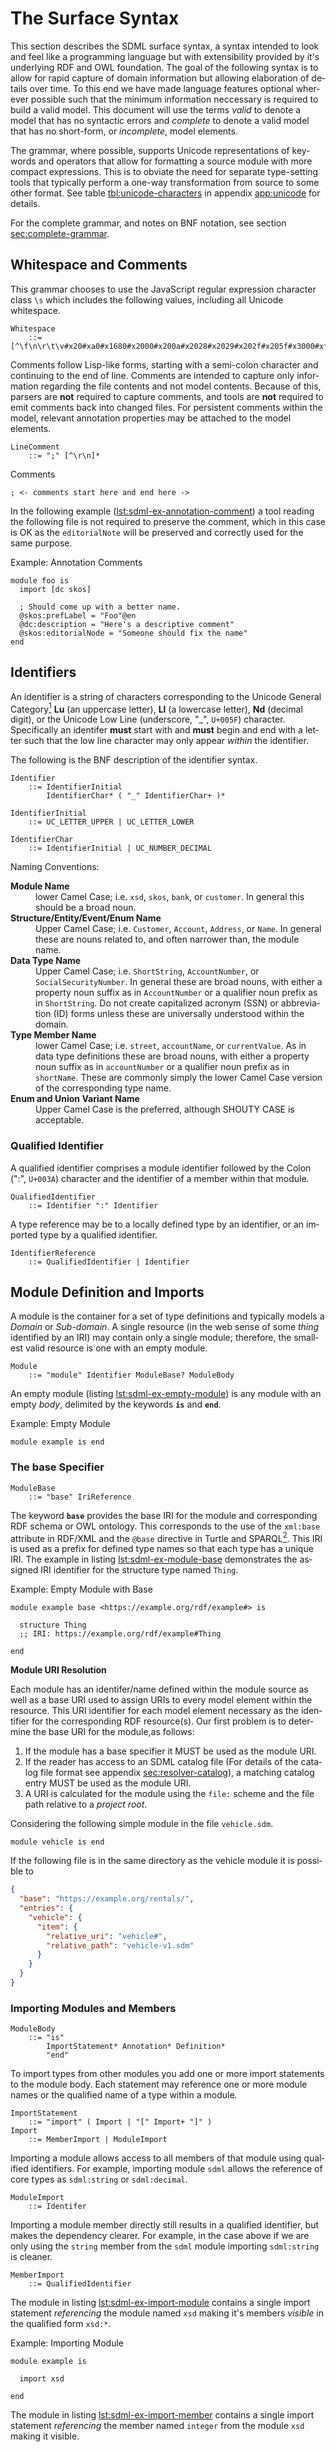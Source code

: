 #+LANGUAGE: en
#+STARTUP: overview hidestars inlineimages entitiespretty

* <<sec:surface-syntax>>The Surface Syntax

This section describes the SDML surface syntax, a syntax intended to look and feel like a programming language but with
extensibility provided by it's underlying RDF and OWL foundation. The goal of the following syntax is to allow for rapid
capture of domain information but allowing elaboration of details over time. To this end we have made language features
optional wherever possible such that the minimum information neccessary is required to build a valid model. This
document will use the terms /valid/ to denote a model that has no syntactic errors and /complete/ to denote a valid model
that has no short-form, or /incomplete/, model elements.

The grammar, where possible, supports Unicode representations of keywords and operators that allow for formatting a
source module with more compact expressions. This is to obviate the need for separate type-setting tools that typically
perform a one-way transformation from source to some other format. See table [[tbl:unicode-characters]] in appendix
[[app:unicode]] for details.

For the complete grammar, and notes on BNF notation, see section [[sec:complete-grammar]].

** Whitespace and Comments

This grammar chooses to use the JavaScript regular expression character class =\s= which includes the following values,
including all Unicode whitespace.

#+BEGIN_SRC ebnf
Whitespace
    ::= [^\f\n\r\t\v#x20#xa0#x1680#x2000#x200a#x2028#x2029#x202f#x205f#x3000#xfeff]
#+END_SRC

Comments follow Lisp-like forms, starting with a semi-colon character and continuing to the end of line. Comments are
intended to capture only information regarding the file contents and not model contents. Because of this, parsers are
*not* required to capture comments, and tools are *not* required to emit comments back into changed files. For persistent
comments within the model, relevant annotation properties may be attached to the model elements.

#+BEGIN_SRC ebnf
LineComment
    ::= ";" [^\r\n]*
#+END_SRC

[[./ebnf-diagram/LineComment.svg]]

#+NAME: lst:grammar-comment
#+CAPTION: Comments
#+BEGIN_SRC sdml :exports code :noeval
; <- comments start here and end here ->
#+END_SRC

In the following example ([[lst:sdml-ex-annotation-comment]]) a tool reading the following file is not required to preserve the comment, which in this case
is OK as the ~editorialNote~ will be preserved and correctly used for the same purpose.

#+NAME: lst:sdml-ex-annotation-comment
#+CAPTION: Example: Annotation Comments
#+BEGIN_SRC sdml :exports code :noeval
module foo is
  import [dc skos]

  ; Should come up with a better name.
  @skos:prefLabel = "Foo"@en
  @dc:description = "Here's a descriptive comment"
  @skos:editorialNode = "Someone should fix the name"
end
#+END_SRC

** Identifiers

An identifier is a string of characters corresponding to the Unicode General Category[fn:ucgc] *Lu* (an uppercase letter),
*Ll* (a lowercase letter), *Nd* (decimal digit), or the Unicode Low Line (underscore, "_", =U+005F=) character. Specifically
an identifer *must* start with and *must* begin and end with a letter such that the low line character may only appear
/within/ the identifier.

The following is the BNF description of the identifier syntax.

#+BEGIN_SRC ebnf
Identifier
    ::= IdentifierInitial
        IdentifierChar* ( "_" IdentifierChar+ )*
#+END_SRC

[[./ebnf-diagram/Identifier.svg]]

#+BEGIN_SRC ebnf
IdentifierInitial
    ::= UC_LETTER_UPPER | UC_LETTER_LOWER
#+END_SRC

[[./ebnf-diagram/IdentifierInitial.svg]]

#+BEGIN_SRC ebnf
IdentifierChar
    ::= IdentifierInitial | UC_NUMBER_DECIMAL
#+END_SRC

[[./ebnf-diagram/IdentifierChar.svg]]

Naming Conventions:

- *Module Name* :: lower Camel Case; i.e. =xsd=, =skos=, =bank=, or =customer=. In general this should be a broad noun.
- *Structure/Entity/Event/Enum Name* :: Upper Camel Case; i.e. =Customer=, =Account=, =Address=, or =Name=. In general
  these are nouns related to, and often narrower than, the module name.
- *Data Type Name* :: Upper Camel Case; i.e. =ShortString=, =AccountNumber=, or =SocialSecurityNumber=. In general these are
  broad nouns, with either a property noun suffix as in =AccountNumber= or a qualifier noun prefix as in =ShortString=. Do
  not create capitalized acronym (SSN) or abbreviation (ID) forms unless these are universally understood within the
  domain.
- *Type Member Name* :: lower Camel Case; i.e. =street=, =accountName=, or =currentValue=. As in data type definitions these are
  broad nouns, with either a property noun suffix as in =accountNumber= or a qualifier noun prefix as in =shortName=. These
  are commonly simply the lower Camel Case version of the corresponding type name.
- *Enum and Union Variant Name* :: Upper Camel Case is the preferred, although SHOUTY CASE is acceptable.

*** Qualified Identifier

A qualified identifier comprises a module identifier followed by the Colon (":", =U+003A=) character and the identifier of
a member within that module.

#+BEGIN_SRC ebnf
QualifiedIdentifier
    ::= Identifier ":" Identifier
#+END_SRC

[[./ebnf-diagram/QualifiedIdentifier.svg]]

A type reference may be to a locally defined type by an identifier, or an imported type by a qualified identifier.

#+BEGIN_SRC ebnf
IdentifierReference
    ::= QualifiedIdentifier | Identifier
#+END_SRC

[[./ebnf-diagram/IdentifierReference.svg]]

** <<sec:modules-and-imports>> Module Definition and Imports

A module is the container for a set of type definitions and typically models a /Domain/ or /Sub-domain/. A single resource
(in the web sense of some /thing/ identified by an IRI) may contain only a single module; therefore, the smallest valid
resource is one with an empty module.

#+BEGIN_SRC ebnf
Module
    ::= "module" Identifier ModuleBase? ModuleBody
#+END_SRC

[[./ebnf-diagram/Module.svg]]

An empty module (listing [[lst:sdml-ex-empty-module]]) is any module with an empty /body/, delimited by the keywords *~is~* and
*~end~*.

#+NAME: lst:sdml-ex-empty-module
#+CAPTION: Example: Empty Module
#+BEGIN_SRC sdml :exports code :noeval
module example is end
#+END_SRC

*** The base Specifier

#+BEGIN_SRC ebnf
ModuleBase
    ::= "base" IriReference
#+END_SRC

[[./ebnf-diagram/ModuleBase.svg]]

The keyword *~base~* provides the base IRI for the module and corresponding RDF schema or OWL ontology. This corresponds
to the use of the ~xml:base~ attribute in RDF/XML and the ~@base~ directive in Turtle and SPARQL[fn:sparql]. This IRI is
used as a prefix for defined type names so that each type has a unique IRI. The example in listing
[[lst:sdml-ex-module-base]] demonstrates the assigned IRI identifier for the structure type named ~Thing~.

#+NAME: lst:sdml-ex-module-base
#+CAPTION: Example: Empty Module with Base
#+BEGIN_SRC sdml :exports code :noeval
module example base <https://example.org/rdf/example#> is

  structure Thing
  ;; IRI: https://example.org/rdf/example#Thing

end
#+END_SRC

*Module URI Resolution*

Each module has an identifer/name defined within the module source as well as a base URI used to assign URIs to every
model element within the resource. This URI identifier for each model element necessary as the identifier for the
corresponding RDF resource(s). Our first problem is to determine the base URI for the module,as follows:

1. If the module has a base specifier it MUST be used as the module URI.
2. If the reader has access to an SDML catalog file (For details of the catalog file format see appendix
   [[sec:resolver-catalog]]), a matching catalog entry MUST be used as the module URI.
3. A URI is calculated for the module using the =file:= scheme and the file path relative to a /project root/.

Considering the following simple module in the file =vehicle.sdm=.

#+BEGIN_SRC sdml :exports code :noeval
module vehicle is end
#+END_SRC

If the following file is in the same directory as the vehicle module it is possible to   

#+BEGIN_SRC json :noeval
{
  "base": "https://example.org/rentals/",
  "entries": {
    "vehicle": {
      "item": {
        "relative_uri": "vehicle#",
        "relative_path": "vehicle-v1.sdm"
      }
    }
  }
}
#+END_SRC

*** Importing Modules and Members

#+BEGIN_SRC ebnf
ModuleBody
    ::= "is"
        ImportStatement* Annotation* Definition*
        "end"
#+END_SRC

[[./ebnf-diagram/ModuleBody.svg]]

To import types from other modules you add one or more import statements to the module body. Each statement may
reference one or more module names or the qualified name of a type within a module.

#+BEGIN_SRC ebnf
ImportStatement
    ::= "import" ( Import | "[" Import+ "]" )
Import
    ::= MemberImport | ModuleImport
#+END_SRC

[[./ebnf-diagram/ImportStatement.svg]]

[[./ebnf-diagram/Import.svg]]

Importing a module allows access to all members of that module using qualified identifiers. For example, importing
module ~sdml~ allows the reference of core types as ~sdml:string~ or ~sdml:decimal~.

#+BEGIN_SRC ebnf
ModuleImport
    ::= Identifer
#+END_SRC

[[./ebnf-diagram/ModuleImport.svg]]

Importing a module member directly still results in a qualified identifier, but makes the dependency clearer. For
example, in the case above if we are only using the ~string~ member from the ~sdml~ module importing ~sdml:string~ is cleaner.

#+BEGIN_SRC ebnf
MemberImport
    ::= QualifiedIdentifier
#+END_SRC

[[./ebnf-diagram/MemberImport.svg]]

The module in listing [[lst:sdml-ex-import-module]] contains a single import statement /referencing/ the module named =xsd=
making it's members /visible/ in the qualified form =xsd:*=.

#+NAME: lst:sdml-ex-import-module
#+CAPTION: Example: Importing Module
#+BEGIN_SRC sdml :exports code :noeval
module example is

  import xsd

end
#+END_SRC

The module in listing [[lst:sdml-ex-import-member]] contains a single import statement /referencing/ the member named =integer= from
the module =xsd= making it visible.

#+NAME: lst:sdml-ex-import-member
#+CAPTION: Example: Importing Member
#+BEGIN_SRC sdml :exports code :noeval
module example is

  import xsd:integer

end
#+END_SRC

To reduce the number of import statements a list of identifiers, both module and member, may be /referenced/ as a list.
Listing [[lst:sdml-ex-import-list]] makes the members =author= and =title= from the module =dc= visible. Lists in SDML start
with the Left Square Bracket ("[", =U+005B=) character and end with the Right Square Bracket ("]", =U+005D=) character with
no separator character between members of the list.

#+NAME: lst:sdml-ex-import-list
#+CAPTION: Example: Importing a List
#+BEGIN_SRC sdml :exports code :noeval
module example is

  import [ dc:title dc:author ]

end
#+END_SRC

*** Definitions

The members of a module are a set of definitions that may be combined to develop a domain model.

#+BEGIN_SRC ebnf
Definition
    ::= DataTypeDef
        | EntityDef
        | EnumDef
        | EventDef
        | PropertyDef
        | StructureDef
        | UnionDef
#+END_SRC

[[./ebnf-diagram/Definition.svg]]

Data types are further described in section [[sec:datatypes]]; entities, enumerations, events, structures, and disjoint
unions are described in section [[sec:structured-types]]; and properties are described in section [[sec:properties]].

*** Type Model

A subset of the definition types in the EBNF above are types, and the complete type model for SDML is shown in figure
[[fig:sdml-type-model]]. In this figure the following types exist that are not directly reified in the surface syntax.

- Any :: The root of our type system, or the type of /all individuals/. This is sometimes termed /top/ or a tautology ~⊤~.
- Scalar :: A scalar type refers to a data type whose individuals represent a single discrete value. In SDML all
  datatypes and enumerations are scalar types.
- Sum :: A type whose members are discrete but not necessarily scalar, i.e. it's individuals are either one member /or/
  another, but not both. In the case of SDML only disjoint unions are sum types.
- Product :: A type whose members are all present, i.e. it's individuals have one member /and/ another and so on. In SDML
  entities, events, and structures are product types.
- Unknown :: A pseudo-type that is applied when the author does not yet know what the type should be but wishes to
  create a valid model. In SDML member types may be defined as ~unknown~ during module development but such a type, and
  therefore it's containing module, is incomplete.
- None :: A type which represents the type of /zero individuals/ and is therefore invalid as a member type. This is
  sometimes termed /bottom/ or /absurdity/ ~⊥~.

#+NAME: lst:sdml-type-model
#+BEGIN_SRC dot :file ./images/sdml-type-model.svg :exports results
strict digraph {
   bgcolor="transparent";
   rankdir=BT;
   fontname="Helvetica,Arial,sans-serif";
   node [shape="rect"; fontname="Helvetica,Arial,sans-serif"; fontsize=10; width=1.0; height=0.4];
   edge [arrowhead=onormal; fontname="Helvetica,Arial,sans-serif"; fontsize=9; fontcolor="darkgrey"];
   
   Type [color="grey"; fontcolor="grey"; label="Any\n(⊤)"];
   Scalar -> Type;
   Scalar [color="grey"; fontcolor="grey"];
   Datatype -> Scalar;
   Sum [color="grey"; fontcolor="grey"];
   Sum -> Type;
   Enumeration -> Scalar;
   Union -> Sum;
   Product [color="grey"; fontcolor="grey"];
   Product -> Type;
   Entity -> Product;
   Event -> Product;
   Structure -> Product;
   Unknown [label="Unknown"];
   Unknown -> Type;
        
   None [color="grey"; fontcolor="grey"; label="None\n(⊥)"];
   None -> Datatype;
   None -> Enumeration;
   None -> Union;
   None -> Entity;
   None -> Event;
   None -> Structure;
}
#+END_SRC

#+NAME: fig:sdml-type-model
#+CAPTION: SDML Type Model
#+RESULTS: lst:sdml-type-model
[[file:./images/sdml-type-model.svg]]

*Sum vs. Product*

Given a type $T$ with members $m_1, \cdots m_n$, and a relation $\tau_{m_i}$ that returns the type of a value or definition, we can show
this mathematically as follows.

1. Because a sum type may only be one member *or* another at any time the number of potential values (shown below as the
   cardinality of the type) is the number of values in each member added together $m_1 + m_2 + \cdots m_n$.

   $$ \sum_{m \in T} |\tau_m| $$

1. Because a product type has it's first member *and* second *and* so on, the number of potential values is the number of
   values in each member multiplied together $m_1 \times m_2 \times \cdots m_n$. This is also known as the /Cartesian
   Product/ of the set $\{m_1, \cdots m_n\}$.

   $$ \prod_{m \in T} |\tau_m| $$

** <<sec:datatypes>>Data Types and Values

A data type /individual/, or simply a /value/, is either a simple value, a value constructor, an identifier reference, a
mapping value, or a list of values.

#+BEGIN_SRC ebnf
Value
    ::=  SimpleValue
        | ValueConstructor
        | IdentifierReference
        | MappingValue
        | SequenceOfValues
#+END_SRC

[[./ebnf-diagram/Value.svg]]

The inclusion of an identifier reference as a value allows for annotations whose value is another model element. It is
invalid to use the identifier of an individual that is not itself a value.

The core data types supported by SDML are ~boolean~, ~integer~, ~decimal~, ~double~, ~string~, (Language-Tagged String), and ~iri~
for IRI References. Values corresponding to these types are termed /simple values/.

#+BEGIN_SRC ebnf
SimpleValue
    ::= Boolean
        | Unsigned | Integer | Decimal| Double
        | String | Iri | Binary
#+END_SRC

[[./ebnf-diagram/SimpleValue.svg]]

These data types have corresponding keywords in SDML, and may have specific rules applied when parsing. Each keyword is
translated into a qualified identifier where the module name is the reserved name =sdml=. This set of standard library
types have an underlying RDF/OWL equivalence relationship to a subset of the XML Schema datatypes, all shown in table
[[tbl:builtin-simple-types]].

#+BEGIN_SRC ebnf
BuiltinSimpleType
    ::= "boolean"
        | "unsigned" | "integer" | "decimal" | "double"
        | "string" | "iri" | "binary"
#+END_SRC

[[./ebnf-diagram/BuiltinSimpleType.svg]]

#+NAME: tbl:builtin-simple-types
#+CAPTION: Built-in Simple Type Mapping
| Type Keyword | Qualified Identifier | Equivalent XML Schema Datatype |
|--------------+----------------------+--------------------------------|
| ~boolean~      | ~sdml:boolean~         | ~xsd:boolean~                    |
| ~unsigned~     | ~sdml:unsigned~        | ~xsd:unsignedLong~               |
| ~integer~      | ~sdml:integer~         | ~xsd:long~                       |
| ~decimal~      | ~sdml:decimal~         | ~xsd:decimal~                    |
| ~double~       | ~sdml:double~          | ~xsd:double~                     |
| ~iri~          | ~sdml:iri~             | ~xsd:anyURI~                     |
| ~string~       | ~sdml:string~          | ~xsd:string~ or ~rdf:langString~   |
| ~binary~       | ~sdml:binary~          | ~xsd:hexBinary~                  |

Some additional types are defined in the ~sdml~ module, although they are not considered built-in types as they must be
referenced explicitly.

#+NAME: tbl:additional-simple-types
#+CAPTION: Additional Simple Types in SDML
| Qualified Identifier | Equivalent XML Schema Datatype |
|----------------------+--------------------------------|
| ~sdml:u8~              | ~xsd:unsignedByte~               |
| ~sdml:i8~              | ~xsd:byte~                       |
| ~sdml:u16~             | ~xsd:unsignedShort~              |
| ~sdml:i16~             | ~xsd:short~                      |
| ~sdml:u32~             | ~xsd:unsignedInt~                |
| ~sdml:i32~             | ~xsd:int~                        |
| ~sdml:u64~             | ~xsd:unsignedLong~               |
| ~sdml:i64~             | ~xsd:long~                       |

*** Booleans

A /boolean/ value in SDML is either a truth value, or a falsity value. Other types are not coerced into boolean values as
they may be in other languages.

#+BEGIN_SRC ebnf
Boolean
    ::= Truth | Falsity
#+END_SRC

[[./ebnf-diagram/Boolean.svg]]

We denote a truth value with either the keyword ~true~ or the Down Tack ("⊤", =U+22A4=) character.

Truth
    ::= ( "true" | "⊤" )
#+END_SRC

[[./ebnf-diagram/Truth.svg]]

We denote a falsity value with either the keyword ~false~ or the Up Tack ("⊤", =U+22A5=) character.

#+BEGIN_SRC ebnf
Falsity
    ::= ( "false" | "⊥" )
#+END_SRC

[[./ebnf-diagram/Falsity.svg]]

*** Unsigned Integers

An /unsigned/ value in SDML is a string of ASCII decimal digits, without leading zeros; zero, =0=, is a valid value however
=00= and =01= are not. The unsigned type corresponds to a 64-bit unsigned integer number (values $[0, 2^{64}-1]$).

#+BEGIN_SRC ebnf
Unsigned
    ::= Zero | NonZero ASCII_DIGIT*
Zero
    ::= [0]
NonZero
    ::= [1-9]
#+END_SRC

[[./ebnf-diagram/Unsigned.svg]]

[[./ebnf-diagram/Zero.svg]]

[[./ebnf-diagram/NonZero.svg]]

*** Signed Integers

A /signed integer/ value in SDML consists of an optional a sign character (Hyphen Minus, "-", =U+002D= or Plus Sign, "+",
=U+002B=) followed by a string of ASCII decimal digits, without leading zeros; zero, =0=, is a valid value however =00= and =01=
are not. The integer type corresponds to a 64-bit signed integer number (values $[−2^{63}, 2^{63} − 1]$).

#+BEGIN_SRC ebnf
Integer
    ::= NumericSign? Unsigned
NumericSign
    ::= [+-]
#+END_SRC

[[./ebnf-diagram/Integer.svg]]

[[./ebnf-diagram/NumericSign.svg]]

*** Decimal Numbers

A /decimal/ (fixed point) value in SDML is an integer value, followed by the Full Stop (".", =U+002E=) character and another
integer-like value although this second value allows any number of leading zeros. The decimal type corresponds to a
128-bit representation of a fixed-precision decimal number.

#+BEGIN_SRC ebnf
Decimal
    ::= Integer "." ASCII_DIGIT+
#+END_SRC

*** Floating-Point Numbers

A /double/ value in SDML is a decimal-like value followed by a lower or upper case letter E (Latin Small Letter E, "e",
=U+0065= or Latin Capital Letter E, "E", =U+0045=), a sign character (Hyphen Minus, "-", =U+002D= or Plus Sign, "+", =U+002B=)
and an integer-like value. The double type is a 64-bit floating point number (specifically, the "binary64" type defined
in IEEE 754-2008).

#+BEGIN_SRC ebnf
Double
    ::= Decimal ExponentChar NumericSign? Integer
ExponentChar
    ::= [eE]
#+END_SRC

[[./ebnf-diagram/Double.svg]]

[[./ebnf-diagram/ExponentChar.svg]]

*** Character Strings

A /string/ value in SDML is a sequence of Unicode characters starting and ending with a Quotation Mark ('"', =U+0022=)
character. While standard escape sequences allow for embedding non-printing characters. 

#+BEGIN_SRC ebnf
String
    ::= QuotedString LanguageTag?
QuotedString
    ::= '"' ( Escape | NotAllowed )* '"'
NotAllowed
    ::= [^\"\#x00-#x08#x0B-#x1F#x7F]
#+END_SRC

[[./ebnf-diagram/String.svg]]

[[./ebnf-diagram/QuotedString.svg]]

[[./ebnf-diagram/NotAllowed.svg]]

Standard single-character escape forms are supported, described in table [[tbl:string-escape-characters]]. The form
=\u{XXXX}=, where =X= is a single hex digit, allows for the inclusion of any Unicode characters by their code point. Note
that this form requires a minimum of 2 and a maximum of 6 such digits.

#+BEGIN_SRC ebnf
Escape              ::= "\\" ( CharacterEscape | UnicodeEscape )
CharacterEscape     ::= [\"\\/abefnrtv]
UnicodeEscape       ::= "u{" HexPair ( HexPair ( HexPair )? )? "}"
HexPair             ::= ASCII_HEX_DIGIT ASCII_HEX_DIGIT
#+END_SRC

[[./ebnf-diagram/Escape.svg]]

[[./ebnf-diagram/CharacterEscape.svg]]

[[./ebnf-diagram/UnicodeEscape.svg]]

[[./ebnf-diagram/HexPair.svg]]

Note also that strings allow literal newlines and do not /require/ they be present in escaped form. This means that a
string literal supports multiline forms.

#+NAME: tbl:string-escape-characters
#+CAPTION: String Escape Characters
| Escape Character | Character Name (Common Name)          | Unicode Equivalent |
|------------------+---------------------------------------+--------------------|
| =\"=               | Quotation Mark                        | =\u{0022}=           |
| =\/=               | Solidus (Forward Slash)               | =\u{002F}=           |
| =\\=               | Reverse Solidus (Backslash)           | =\u{005C}=           |
| =\a=               | Bell                                  | =\u{0007}=           |
| =\b=               | Backspace                             | =\u{0008}=           |
| =\e=               | Escape                                | =\u{001B}=           |
| =\f=               | Form Feed (Page Break)                | =\u{000C}=           |
| =\n=               | Line Feed (New Line)                  | =\u{000A}=           |
| =\r=               | Carriage Return                       | =\u{000D}=           |
| =\t=               | Character Tabulation (Horizontal Tab) | =\u{0009}=           |
| =\v=               | Line Tabulation (Vertical Tab)        | =\u{000B}=           |

A /language-tagged string/ value in SDML is a string as above but immediately followed by a Commercial At ("@", =U+0040=)
character and an unquoted string of characters that conform to a language identifier. Note that both components of such
a string contribute to equality tests, so that ="abc"@en= is not equal to ="abc"@fr=.

#+BEGIN_SRC ebnf
LanguageTag
    ::= "@"
        LanguageTagPrimary
        LanguageTagExtended?
        LanguageTagScript?
        LanguageTagRegion?
#+END_SRC

[[./ebnf-diagram/LanguageTag.svg]]

The primary language is one of:

- a two letter language code from ISO 639-1[fn:iso-639-1],
- a three letter code from ISO 639-2[fn:iso-639-2].

#+BEGIN_SRC ebnf
LanguageTagPrimary
    ::= ASCII_LETTER_LOWER ASCII_LETTER_LOWER ASCII_LETTER_LOWER?
#+END_SRC

[[./ebnf-diagram/LanguageTagPrimary.svg]]

The extended language is zero to three selected three letter ISO 639-2 codes.

#+BEGIN_SRC ebnf
LanguageTagExtended
    ::= "-"
        ASCII_LETTER_UPPER ASCII_LETTER_UPPER ASCII_LETTER_UPPER
#+END_SRC

[[./ebnf-diagram/LanguageTagExtended.svg]]

The language script is an ISO 15924[fn:iso-15924] four letter code in title case.

#+BEGIN_SRC ebnf
LanguageTagScript
    ::= "-"
        ASCII_LETTER_UPPER ASCII_LETTER_LOWER
        ASCII_LETTER_LOWER ASCII_LETTER_LOWER
#+END_SRC

[[./ebnf-diagram/LanguageTagScript.svg]]

The language region is either a two letter ISO 3166-1[fn:iso-3166-1] code or a three digit UN M49[fn:un-m49] code.

#+BEGIN_SRC ebnf
LanguageTagRegion
    ::= "-"
        ( ( ASCII_LETTER_UPPER ASCII_LETTER_UPPER )
          | ( ASCII_DIGIT ASCII_DIGIT ASCII_DIGIT ) )
#+END_SRC

[[./ebnf-diagram/LanguageTagRegion.svg]]

*** IRI References

An /IRI reference/ value in SDML is a value IRI value, either absolute or relative, between a Less-Than Sign ("<", =U+003C=)
character and a Greater-Than Sign (">", =U+003E=) character. IRI references are more permissive in the SDML grammar than
the Turtle[fn:iri] language.

#+BEGIN_SRC ebnf
Iri
    ::= "<"
        ( [^<>\"{}|^`\#x00-#x20] | UnicodeEscape )*
        ">"
#+END_SRC

[[./ebnf-diagram/Iri.svg]]

*** Binary Strings

A /binary/ value in SDML is a compact list of bytes that allows for the encoding of values that may not be possible with
the other built-in types. The representation of a binary string is a sequence of bytes in hex pairs; the opening bracket
of the sequence has a leading Number Sign ("#", =U+0023=) character to differentiate from other sequence values. Note that
whitespace is entirely optional, but recommended to layout the hex values.

#+BEGIN_SRC ebnf
Binary
    ::= "#[" HexPair* "]"
#+END_SRC

[[./ebnf-diagram/Binary.svg]]

Here is an example showing a common layout with 16 bytes per row in two blocks of 8.

#+CAPTION: Binary Value Example
#+BEGIN_SRC sdml :exports code :noeval
module example is

  import ex

  @ex:thing = #[
    52  32  39  76  5a  43  42  43    65  57  55  67  51  33  4a  31
    5a  57  77  67  56  32  39  79    62  47  51  4b
  ]

end
#+END_SRC

*** Value Constructors

While the value =101= is defined to be an Integer literal, in the presence of sub-types how do you specify the type of a
literal? To accomplish this a /value constructor/ allows for specifying the precise type, or casting a value to a specific
type.

The syntax appears as a function call with a type reference followed by a valid /simple value/ surrounded by the Left
Parenthesis ("(", =U+0028=) and Right Parenthesis (")", =U+0029=) characters. The literal value MUST be valid for the
referenced type, or one of it's super-types.

#+BEGIN_SRC ebnf
ValueConstructor
    ::= IdentifierReference "(" SimpleValue ")"
#+END_SRC

[[./ebnf-diagram/ValueConstructor.svg]]

Here we assert that the value =1= is an unsigned rather than the default signed integer.

#+NAME: lst:sdml-ex-type-constructor
#+CAPTION: Example: Value Constructor
#+BEGIN_SRC sdml :exports code :noeval
module example is

  import ex

  @ex:thing = xsd:unsigned(1)

end
#+END_SRC

You can ignore the syntax of ~@ex:thing~ which is an annotation, see section [[sec:annotations]], used to ensure the syntax is
complete for all examples.

*** <<sec:mapping-values>>Mapping Values

A mapping value denotes a /functional relationship/ between the /domain/ (left-hand value) and /range/ (right-hand value).  

#+BEGIN_SRC ebnf
MappingValue
    ::= SimpleValue HasType Value
#+END_SRC

[[./ebnf-diagram/MappingValue.svg]]

Mapping values are most often used within lists to create dictionary-like structures.

#+NAME: lst:sdml-ex-mapping-list
#+CAPTION: Example: Mapping List
#+BEGIN_SRC sdml :exports code :noeval
module example is

  import ex

  @ex:dictionary = [
    "yes" -> 1
    "no" -> 2
    "maybe" -> 3
  ]

end
#+END_SRC
 
*** Sequence Values

As stated in section [[sec:modules-and-imports]], sequences in SDML start with the Left Square Bracket ("[", =U+005B=)
character and end with the Right Square Bracket ("]", =U+005D=) character with no separator character between members of
the list. Sequence values are, as one might expect, sequences of values and specifically of simple values. Sequence
value may also by heterogeneous and therefore contain elements of different types.

#+BEGIN_SRC js :noeval
SequenceOfValues
    ::= SequenceValueConstraint? "["
        ( SimpleValue | ValueConstructor | IdentifierReference )+
        "]"
SequenceValueConstraint
    ::= "{"
        ( SequenceOrdering? SequenceUniqueness? )
        "}"
#+END_SRC

[[./ebnf-diagram/SequenceOfValues.svg]]

[[./ebnf-diagram/SequenceValueConstraint.svg]]

#+NAME: lst:sdml-ex-sequence-value
#+CAPTION: Example: Sequence Value 
#+BEGIN_SRC sdml :exports code :noeval
module example is

  import ex

  @ex:thing = [ "yes" "no" "maybe" ]

end
#+END_SRC

#+NAME: lst:sdml-ex-sequence-value-constraint
#+CAPTION: Example: Sequence Value
#+BEGIN_SRC sdml :exports code :noeval
module example is

  import ex

  @ex:thing = {unique}[ "yes" "no" "maybe" ]

end
#+END_SRC

*** Defining Data Types

A datatype definition introduces a new simple data type by /restriction/ of some existing base type.

#+BEGIN_SRC ebnf
DataTypeDef
    ::= "datatype" Identifier
        TypeRestriction "opaque"? DataTypeBase AnnotationOnlyBody?
#+END_SRC

[[./ebnf-diagram/DataTypeDef.svg]]

#+BEGIN_SRC ebnf
TypeRestriction
    ::= "<-" | "←"
DataTypeBase
    ::= IdentifierReference | BuiltinSimpleType
#+END_SRC

[[./ebnf-diagram/DataTypeBase.svg]]

Listing [[lst:sdml-ex-datatype]] shows the /type restriction/ operator, =<-=, defining a new type named ~name~ as a restriction on
the existing XML Schema data type ~xsd:string~.

#+NAME: lst:sdml-ex-datatype
#+CAPTION: Example: New Datatype
#+BEGIN_SRC sdml :exports code :noeval
module example is

  import ex

  datatype Name <- string

end
#+END_SRC

While such a type is useful for conveying semantic meaning with types it doesn't provide any actual restriction on the
value space of the type. This is accomplished by using a subset of the /facets/ described in XML Schema part 2 to specify
constraints on the new type.


#+NAME: lst:sdml-ex-currency
#+CAPTION: Example: New Currency Datatype
#+BEGIN_SRC sdml :exports code :noeval
module example is

  import ex

  datatype Currency <- decimal is
    @xsd:fractionDigits = 3
  end

  datatype Price <- Currency is
    @xsd:totalDigits = 7
  end

end
#+END_SRC

Also, in listing [[lst:sdml-ex-restricted-datatype]] we now see that the Name type
is a string whose length is between 5 and 25 characters only.

#+NAME: lst:sdml-ex-restricted-datatype
#+CAPTION: Example: New Datatype with Restrictions
#+BEGIN_SRC sdml :exports code :noeval
module example is

  import ex

  datatype Name <- string is
    @xsd:minLength = 5
    @xsd:maxLength = 25
  end

end
#+END_SRC

As we defined the new datatype ~Name~ as a kind of string it has all the properties (length, substring, etc.) of a string.
However, in some cases we may want the underlying type to be inaccessible to clients and so we mark the datatype as
/opaque/. The only operations that can be performed on an opaque type are equality and strict inequality.

#+NAME: lst:sdml-ex-opaque-datatype
#+CAPTION: Example: New Opaque Datatype
#+BEGIN_SRC sdml :exports code :noeval
module example is

  import ex

  datatype Name <- opaque string is
    @xsd:minLength = 5
    @xsd:maxLength = 25
  end

end
#+END_SRC

From OWL 2 Web Ontology Language Quick Reference Guide[fn:owlqr]:

#+NAME: tbl:owl-facets
#+CAPTION: OWL Built-in Datatype Facets
| Facet                                                                  | Value                                      | Applicable Datatypes       | Explanation                                                                                |
|------------------------------------------------------------------------+--------------------------------------------+----------------------------+--------------------------------------------------------------------------------------------|
| =xsd:minInclusive=, =xsd:maxInclusive=, =xsd:minExclusive=, =xsd:maxExclusive= | literal in the corresponding datatype      | Numbers, Time Instants     | Restricts the value-space to greater than (equal to) or lesser than (equal to) a value     |
| =xsd:minLength=, =xsd:maxLength=, =xsd:length=                               | Non-negative integer                       | Strings, Binary Data, IRIs | Restricts the value-space based on the lengths of the literals                             |
| =xsd:pattern=                                                            | =xsd:string= literal as a regular expression | Strings, IRIs              | Restricts the value space to literals that match the regular expression                    |
| =rdf:langRange=                                                          | =xsd:string= literal as a regular expression | =rdf:PlainLiteral=           | Restricts the value space to literals with language tags that match the regular expression |

** <<sec:sequence-types>>Sequence Types

When a structure member has a cardinality other than ~1..1~ it has to be represented by a /sequence type/. SDML bases it's
sequence types on /cardinality constraints/ rather than the direct specification of a collection type. This allows you to
specify the semantic intent of a member rather than picking a type and then worrying about the mapping of that to a
programming language types.

The current SDML cardinality constraints are:

- Ordering :: determines whether the sequence maintains the order of it's elements; one of ~ordered~ or ~unordered~ (default).
- Uniqueness :: determines whether the sequence allows duplicate elements or not; one of ~ordered~ or ~nonunique~ (default).

Table [[tbl:builtin-sequence-types]] shows how these constraints are combined to determine the corresponding SDML sequence
type. See also section [[seq:library-sequence-types]] which describes the standard library operations on sequence types.

#+NAME: tbl:builtin-sequence-types
#+CAPTION: Logical Sequence Types
| Ordering  | Uniqueness | /Logical Type/  | Example Specification |
|-----------+------------+---------------+-----------------------|
| ~unordered~ | ~nonunique~  | ~Bag~ (default) | ~{0..}~                 |
| ~ordered~   | ~nonunique~  | ~List~          | ~{ordered 0..}~         |
| n/a       | n/a        | ~Maybe~         | ~{0..1}~                |
| ~ordered~   | ~unique~     | ~OrderedSet~    | ~{ordered unique 0..}~  |
| ~unordered~ | ~unique~     | ~Set~           | ~{unique 0..}~          |

Note, any ordering or uniqueness constraint on the cardinality ~0..1~ is effectively ignored.

A /dictionary/ or /map/ structure can be described in SDML as a sequence of mapping values (see section [[sec:mapping-values]]).
Specifically the sequence type ~{unique 0..} (string -> string)~ is mapping from string values to other strings where each mapping
is unique, and for mapping types only the keys are considered in comparisons. The type ~{0..} (string -> string)~ does not
enforce uniqueness and thus is a /multi-map/.

** <<sec:annotations>>Annotations

Annotations allow for the assertion of facts attached to model elements that go beyond what is possible to describe in
the core syntax. Annotations are available in two forms, annotation properties, and constraints.

#+BEGIN_SRC ebnf
Annotation
    ::= AnnotationProperty | Constraint
#+END_SRC

[[./ebnf-diagram/Annotation.svg]]

A number of model elements described in the following sections have a body that may only contain annotations and so the
following common production is used.

#+BEGIN_SRC ebnf
AnnotationOnlyBody
    ::= "is" Annotation+ "end"
#+END_SRC

[[./ebnf-diagram/AnnotationOnlyBody.svg]]

*** Annotation Properties

Annotation Properties are an extension mechanism that interacts directly with the underlying RDF representation of the subject
model element. While these may look like Java /annotations/, Python /decorators/, or Rust /attributes/ it is more powerful in
that it can express arbitrary statements about the model element. An SDML annotation starts with the symbol "@" and then
has an identifier that resolves to an OWL annotation property (see section [[sec:define-rdf]] for the detailed rules), and a
value for the corresponding property range.

#+BEGIN_SRC ebnf
AnnotationProperty
    ::= "@" IdentiferReference "=" Value
#+END_SRC

[[./ebnf-diagram/AnnotationProperty.svg]]

The following example demonstrates a common annotation property attached to a module.

#+NAME: lst:sdml-ex-annotation-property
#+CAPTION: Example: Annotation Property
#+BEGIN_SRC sdml :exports code :noeval
module example is

  import skos

  @skos:note = "This is an example annotation"

end
#+END_SRC

For descriptive annotation properties it is valuable to use the language specific string format so allow for
localization of labels and descriptions. The following example shows a simple label specified in multiple languages.

#+NAME: lst:sdml-ex-annotation-property-list
#+CAPTION: Example: Annotation Property List
#+BEGIN_SRC sdml :exports code :noeval
module example is

  import skos

  @skos:prefLabel = [
    "example"@en
    "exemple"@fr
    "例子"@zh-CH
  ]

end
#+END_SRC

A model element may have any number of annotation properties, especially the module itself which often includes
annotations for the domain itself.

#+NAME: lst:sdml-ex-annotated-module
#+CAPTION: Example: Annotated Module
#+BEGIN_SRC sdml :exports code :noeval
module example is

  import [ dc skos xml ]

  @skos:prefLabel = "Example Module"@en
  @dc:description = "This is an example module, with two annotations."@en
  @dc:created = @xsd:date("2023-08-17 Thu")
  @dc:creator = <http://github.com/sdm-lang>
  @dc:license = <https://opensource.org/license/mit/>

end
#+END_SRC

From [[https://www.w3.org/TR/owl-ref/#AnnotationProperty-def][OWL Web Ontology Language Reference]], Appendix E: Rules of Thumb for OWL DL ontologies:

#+BEGIN_QUOTE
If a property =a= is used where an annotation property is expected then it should either be one of the built in
annotation properties (=owl:versionInfo=, =rdfs:label=, =rdfs:comment=, =rdfs:seeAlso=, and =rdfs:isDefinedBy=) or there
should be a triple:

=a rdf:type owl:AnnotationProperty=
#+END_QUOTE

*** Constraints

This section will only briefly introduce constraints as section [[sec:model-constraints]] provides a detailed description.
The first example, in listing [[lst:sdml-ex-constrained-module]], provides an informal constraint in that it is simply a
string which is useful to readers but cannot be verified.

#+NAME: lst:sdml-ex-constrained-module
#+CAPTION: Example: Informal Constraint on Module
#+BEGIN_SRC sdml :exports code :noeval
module rental is

  assert name_form = "All definition names MUST start with 'Rental'"

end
#+END_SRC

While informal constraints are not validated in any way, given the ambiguities of human language a controlled language
is a useful alternative.

A formal constraint on the other hand may be verified, but takes more work to structure correctly. The example in
listing [[lst:sdml-ex-formal-constrained-module]] example above by methodically checking every definition and any members
therein.

#+NAME: lst:sdml-ex-formal-constrained-module
#+CAPTION: Example: Formal Constraint on Module
#+BEGIN_SRC sdml :exports code :noeval
module rental is

  assert name_form is
    forall d in definitions(self), d.name.has_prefix("Rental")
  end

  assert name_form_alternate is
    ∀ d ∈ definitions(self) has_prefix(name(d) "Rental")
  end

end
#+END_SRC

*** <<sec:define-rdf>> Defining RDF Classes and Properties

In general only properties that have an RDF type of =owl:AnnotationProperty=, or are sub-properties of such a property,
may appear as annotations. This maintains the assertion that they are annotations of their subject and allows the use of
a range of pre-defined annotation properties from RDF, RDF Schema, OWL, and the Dublin Core Metadata Initiative
(DCMI)[fn:dcmi].

For example the annotation property =rdfs:comment= is defined in the following manner allowing it's use on any resource
and with a value that may be any literal.

#+NAME: lst:rdfs-comment
#+CAPTION: The definition of rdfs:comment
#+BEGIN_SRC ttl
rdfs:comment rdf:type rdf:Property, owl:AnnotationProperty ;
	rdfs:isDefinedBy <http://www.w3.org/2000/01/rdf-schema#> ;
	rdfs:label "comment" ;
	rdfs:comment "A description of the subject resource." ;
	rdfs:domain rdfs:Resource ;
	rdfs:range rdfs:Literal .
#+END_SRC

To allow the standard library to define SDML equivalents of such properties it is necessary to provide a mechanism to
use non-annotation properties such as =rdf:type=, =rdfs:domain=, and =rdfs:range= as demonstrated in the example above. To
allow this, if a model element has the property =rdf:type= then the transformation from that element to RDF *does not* use
any of the transformations described here but an explicit mapping from *only* the provided properties.

Rewriting the RDF from listing [[lst:rdfs-comment]] into SDML results in the definition in listing [[lst:rdfs-comment-in-sdml]].

#+NAME: lst:rdfs-comment-in-sdml
#+CAPTION: The SDML definition of rdfs:comment
#+BEGIN_SRC sdml :exports code :noeval
module rdfs is

  ;; a lot of things elided.

  structure comment is
    @rdf:type = [ rdf:Property owl:AnnotationProperty ]
    @isDefinedBy = <http://www.w3.org/2000/01/rdf-schema#>
    @label = "comment"
    @comment = "A description of the subject resource."
    @domain = Resource
    @range = Literal
  end

end
#+END_SRC

The following are commonly used RDF and OWL definition properties.

- =rdf:type= --
- =rdfs:domain= and =rdfs:range= --
- =rdfs:subClassOf= and =rdfs:subPropertyOf= --
- =owl:equivalentClass= and =owl:equivalentProperty= --
- =owl:inverseOf= --
- =owl:disjointWith= --
- =owl:FunctionalProperty=, =owl:InverseFunctionalProperty=, =owl:SymmetricProperty= and =owl:TransitiveProperty= --

** <<sec:structured-types>>Structured Types

Structured types fall into two primary categories, /Product/ types and /Sum/ types. Product types have named and typed
/Members/ and in SDML these are structures, entities and events. Sum types on the other hand have /Variants/ and in SDML
these are enumerations and disjoint unions. In the surface syntax product type bodies are introduced by the keyword ~is~
whereas sum type bodies are introduced by the keyword ~of~.

*** Structures

A structure is a product type that is composed of named and typed members. A structure is therefore akin to a record
type, a table in data modeling, or a class in object modeling.

#+BEGIN_SRC ebnf
StructureDef
    ::= "structure" Identifier StructuredBody?
#+END_SRC

[[./ebnf-diagram/StructureDef.svg]]

As only the keyword ~structure~ and the identifier are required, the listing [[lst:sdml-ex-empty-structure]] is therefore a
valid model.

#+NAME: lst:sdml-ex-empty-structure
#+CAPTION: Example: Empty Structure
#+BEGIN_SRC sdml :exports code :noeval
module example is

  structure Length

end
#+END_SRC

The structure ~Length~ in listing [[lst:sdml-ex-empty-structure]] is /valid/ but considered incomplete. Adding a body to the
structure, between ~is~ and ~end~, makes it complete even if it has no actual members. In listing
[[lst:sdml-ex-annotated-structure]] the structure Length is now complete.


#+BEGIN_SRC ebnf
StructuredBody
    ::= "is" Annotation* StructuredBodyInner "end"
StructuredBodyInner
    ::= ( MemberGroup | Member )+
#+END_SRC

[[./ebnf-diagram/StructuredBody.svg]]

#+NAME: lst:sdml-ex-annotated-structure
#+CAPTION: Example: Annotated Structure
#+BEGIN_SRC sdml :exports code :noeval
module example is

  structure Length is
    @skos:prefLabel = "Length"@en
  end

end
#+END_SRC

Listing [[lst:sdml-ex-structure-members]] adds the members ~value~ and ~unit~ and their corresponding types.

#+NAME: lst:sdml-ex-structure-members
#+CAPTION: Example: Structure Members
#+BEGIN_SRC sdml :exports code :noeval
module example is

  structure Length is
    @skos:prefLabel = "Length"@en

    value -> Decimal
    unit -> DistanceUnit
  end

end
#+END_SRC

In listing [[lst:sdml-ex-member-group]] we see a more complex structure with both members and groups.

#+BEGIN_SRC ebnf
MemberGroup
    ::= "group" Annotation* Member+ "end"
#+END_SRC

[[./ebnf-diagram/MemberGroup.svg]]

#+NAME: lst:sdml-ex-member-group
#+CAPTION: Example: Structure Members and Groups
#+BEGIN_SRC sdml :exports code :noeval
module example is

  structure Account is
  
    @skos:prefLabel = "Customer Account"@en

    group
      @skos:prefLabel = "Metadata"
      created -> xsd:dateTime
      lastModified -> xsd:dateTime
    end

    group
      @skos:prefLabel = "Customer Information"
      ref customer -> {1..1} Customer
    end
  
  end

end
#+END_SRC

*** Entities

#+BEGIN_SRC ebnf
EntityDef
    ::= "entity" Identifier EntityBody?

#+END_SRC

[[./ebnf-diagram/EntityDef.svg]]

#+NAME: lst:sdml-ex-empty-entity
#+CAPTION: Example: Empty Entity
#+BEGIN_SRC sdml :exports code :noeval
module example is

  entity Person

end
#+END_SRC

The entity ~Person~ in listing [[lst:sdml-ex-empty-entity]] is /valid/ but /incomplete/.

#+BEGIN_SRC ebnf
EntityBody
    ::= "is"
        Annotation* EntityIdentity StructuredBodyInner
        "end"
#+END_SRC

[[./ebnf-diagram/EntityBody.svg]]

#+NAME: lst:sdml-ex-entity-identifying-member
#+CAPTION: Example: Entity with Identifying Member
#+BEGIN_SRC sdml :exports code :noeval
module example is

  entity Person is
    identity id -> PersonId
  end

end
#+END_SRC

The ~identity~ member is a required part of the entity definition, it not only tells us what type represents the unique
identifier for this entity but is also used in ~ref~ members and event sources (see section [[sec:entity-events]]). In the
case of a ~ref~ member the target entity, in our example =Person= is not included in the entity's structure, it's identifier
type, =PersonId= is instead.

#+NAME: lst:sdml-ex-entity-ref-member
#+CAPTION: Entity with Reference Member
#+BEGIN_SRC sdml :exports code :noeval
module example is

  entity Person is
  
    identity id -> PersonId

    emergency_contact (emergency_contact_for) -> {0..2} Person is
      @dc:description = "Emergency contact person"
    end
  
  end
end
#+END_SRC

*** <<sec:entity-events>>Entity Events

Entity Events, or simply Events, model notifications generated by an entity most often representing a state change in the entity.
As such a ~source~ reference denotes the entity which generates this event. Any expansion of the event structure *must* include the
identifiers of the source entity.

#+BEGIN_SRC ebnf
EventDef
    ::= "event" Identifier
        "source" IdentifierReference
        StructuredBody?
#+END_SRC

[[./ebnf-diagram/EventDef.svg]]

#+NAME: lst:sdml-ex-empty-event
#+CAPTION: Example: Empty Event
#+BEGIN_SRC sdml :exports code :noeval
module example is

  event PersonNameChanged source Person

end
#+END_SRC

With the expansion of the ~source~ entity the event definition above is logically equivalent to the following structure.

#+BEGIN_SRC sdml :exports code :noeval
module example is

  structure PersonNameChanged is
    id -> PersonId is
      @sdml:identifies = Person
    end
  end

end
#+END_SRC

As we have seen before, the event ~PersonNameChanged~ in listing [[lst:sdml-ex-empty-event]] is valid but incomplete.

The following is a valid /and/ complete event definition with two structure members.

#+NAME: lst:sdml-ex-event
#+CAPTION: Example: Event
#+BEGIN_SRC sdml :exports code :noeval
module example is

  event PersonNameChanged source Person is
    fromValue -> Name
    toValue -> Name
  end

end
#+END_SRC

*** Enumerations

An enumeration defines a set of unique constant values. The representation of these values is not defined by SDML,
allowing users of the model to choose a scheme that matches their need.

Note that the keyword =of= and not =is= starts an enumeration body.

#+BEGIN_SRC ebnf
EnumDef
    ::= "enum" Identifier EnumBody?
#+END_SRC

[[./ebnf-diagram/EnumDef.svg]]

#+NAME: lst:sdml-ex-empty-enum
#+CAPTION: Example: Empty Enum
#+BEGIN_SRC sdml :exports code :noeval
module example is

  enum DistanceUnit

end
#+END_SRC

The enumeration ~DistanceUnit~ in [[lst:sdml-ex-empty-enum]] is valid but incomplete. Completion of the enumeration requires
the addition of a body with enumeration variants.

#+BEGIN_SRC ebnf
EnumBody
    ::= "of" Annotation* ValueVariant+ "end"
#+END_SRC

[[./ebnf-diagram/EnumBody.svg]]

#+BEGIN_SRC ebnf
ValueVariant
    ::= Identifier AnnotationOnlyBody?
#+END_SRC

[[./ebnf-diagram/ValueVariant.svg]]

The following demonstrates a valid /and/ complete enumeration.

#+NAME: lst:sdml-ex-enum
#+CAPTION: Example: Enum With Variants
#+BEGIN_SRC sdml :exports code :noeval
module example is

  enum DistanceUnit of
    Meter
    Foot
  end

end
#+END_SRC

While SDML only guarantees that a /unique value/ is assigned to each variant within an enumeration it does not say what
the type of this value is, or how it is represented. In effect the datatype of a variant's value is /opaque/ and therefore
supports only equality tests.

Where it is useful to assign specific values to variants this can be accomplished with a pair of annotations,
~owl:equivalentClass~ and ~rdf:value~. The first identifies a specific datatype to be used to represent the
enumeration. Listing [[lst:sdml-ex-typed-enum]] shows our previous enum declaration with a representation type of
~sdml:integer~, however the specific values for each variant are still assigned by the model. Only types derived from
the types ~boolean~, ~decimal~, ~integer~, ~iri~, ~string~ or ~unsigned~ are allowed as enum representation types.

#+NAME: lst:sdml-ex-typed-enum
#+CAPTION: Example: Enum With Equivalent Datatype
#+BEGIN_SRC sdml :exports code :noeval
module example is

  import owl

  enum DistanceUnit of
    @owl:equivalentClass = sdml:integer
  
    Meter
    Foot
  end

end
#+END_SRC

It is possible for the model author to set specific values for each variant, *if* they have provided an equivalent class
annotation to the declaration for the enum itself. To accomplish this, the author adds an ~rdf:value~ attribute property
to each variant with a unique value with the datatype specified. 

#+NAME: lst:sdml-ex-valued-enum
#+CAPTION: Example: Enum With Variant Values
#+BEGIN_SRC sdml :exports code :noeval
module example is

  import [ owl rdf ]

  enum DistanceUnit of
    @owl:equivalentClass = sdml:integer

    Meter is
      @rdf:value = 1
    end

    Foot is
      @rdf:value = 2
    end

  end

end
#+END_SRC

Specifically, to assign values to enumerations the following constraints must be met:

1. The value of an ~owl:equivalentClass~ annotation on an enum declaration *must* be one of the supported datatypes, or a
   type derived from one.
1. If more than one ~owl:equivalentClass~ annotation is present they *must* have distinct base data types. See listing
   [[lst:sdml-ex-multi-valued-enum]].
1. The presence of an ~rdf:value~ annotation on a variant *requires* the presence of a corresponding ~owl:equivalentClass~
   annotation on the enclosing enum declaration.
1. If *no* ~rdf:value~ is specified for a variant the model will assign a unique value.
   1. It is *recommended* that you either specify *all* values, or leave all to the model to assign.
1. Each variant's ~rdf:value~ *must* be unique.
1. Where the literal syntax of a type overlaps, specifically for ~signed~ and ~unsigned~ integers, type constructors may be
   used to disambiguate the value type. See listing [[lst:sdml-ex-conflicting-valued-enum]].
   
#+NAME: lst:sdml-ex-multi-valued-enum
#+CAPTION: Example: Enum With Multiple Variant Values
#+BEGIN_SRC sdml :exports code :noeval
module example is

  import [ owl rdf ]

  enum DistanceUnit of
    @owl:equivalentClass = sdml:integer
    @owl:equivalentClass = sdml:string

    Meter is
      @rdf:value = 1
    end

    Foot is
      @rdf:value = 2
    
    end

  end

end
#+END_SRC
   
#+NAME: lst:sdml-ex-conflicting-valued-enum
#+CAPTION: Example: Enum With Conflicting Variant Values
#+BEGIN_SRC sdml :exports code :noeval
module example is

  import [ owl rdf ]

  enum DistanceUnit of
    @owl:equivalentClass = sdml:integer
    @owl:equivalentClass = sdml:unsigned

    Meter is
      @rdf:value = xsd:integer(1)
    end

    Foot is
      @rdf:value = xsd:integer(2)
    end

  end

end
#+END_SRC

*** Disjoint Unions

A disjoint, or discriminated, union is a mechanism to allow for a selection of disjoint types to be treated as a single
type. As such the /variants/ of the union are simply type references, although they do allow annotations. Note also that
the keyword =of= and not =is= starts a union body.

#+BEGIN_SRC ebnf
UnionDef
    ::= "union" Identifier UnionBody?
#+END_SRC

[[./ebnf-diagram/UnionDef.svg]]

#+NAME: lst:sdml-ex-empty-union
#+CAPTION: Example: Empty Union
#+BEGIN_SRC sdml :exports code :noeval
module example is

  union VehicleClass

end
#+END_SRC

The union ~VehicleClass~ in [[lst:sdml-ex-empty-union]] is valid but incomplete. Completion of the union requires the addition
of a body with type variants.

#+BEGIN_SRC ebnf
UnionBody
    ::= "of"
        Annotation* TypeVariant+
        "end"
#+END_SRC

[[./ebnf-diagram/UnionBody.svg]]

#+BEGIN_SRC ebnf
TypeVariant
    ::= IdentifierReference TypeVariantRename? AnnotationOnlyBody?
#+END_SRC

[[./ebnf-diagram/TypeVariant.svg]]

#+BEGIN_SRC ebnf
TypeVariantRename
    ::= "as" Identifier
#+END_SRC

[[./ebnf-diagram/TypeVariantRename.svg]]

The following is a valid /and/ complete example with three type variants and one that is renamed from =Van= to =LittleTruck=.

#+NAME: lst:sdml-ex-union
#+CAPTION: Example: Union With Variants
#+BEGIN_SRC sdml :exports code :noeval
module example is

  union VehicleClass of
    Car
    Truck
    Van as LittleTruck
  end

end
#+END_SRC

** <<sec:members>>Structure Members

Product type members should be familiar to anyone exposed to either programming languages or data definition languages
such as SQL. A name is associated with a type, an optional inverse name, and may have annotations.

#+BEGIN_SRC ebnf
Member
    ::= Identifier
        ( PropertyReference | ( InverseName? TypeExpressionTo AnnotationOnlyBody? ) )
#+END_SRC

[[./ebnf-diagram/Member.svg]]

#+NAME: lst:sdml-ex-min-member
#+CAPTION: Example: Minimal Structure Member
#+BEGIN_SRC sdml :exports code :noeval
module accounts is

  structure Account is
    name -> string
  end

end
#+END_SRC

*** Member Types

To allow for the capture of member names before the elaboration of all types the language allows for the
target type to be replaced with the keyword ~unknown~. This marks the member, and by extension it's owning type, as
/incomplete/. Note the grammar allows ASCII and Unicode representations of the /has type/ operator.

#+BEGIN_SRC ebnf
TypeExpression 
    ::= HasType TypeReference
TypeExpressionTo
    ::= HasType Cardinality? "features"? TypeReference
HasType
    ::= "->" | "→"
TypeReference
    ::=  UnknownType | IdentifierReference | BuiltinSimpleType | MappingType
UnknownType
    ::= "unknown"
#+END_SRC

[[./ebnf-diagram/TypeExpression.svg]]

[[./ebnf-diagram/TypeExpressionTo.svg]]

[[./ebnf-diagram/TypeReference.svg]]

A mapping type denotes a /functional relationship/ between the /domain/ (left-hand type) and /range/ (right-hand type).

#+BEGIN_SRC ebnf
MappingType
    ::= "(" TypeReference HasType TypeReference ")"
#+END_SRC

[[./ebnf-diagram/MappingType.svg]]

The syntax for mapping values was previously described in section [[sec:mapping-values]].

*** Member Cardinality

The *cardinality* of a member is specified as a range operation with a minimum and maximum number of occurrences
specified. Additionally cardinality constraints determine the ordering and uniqueness of the collection of member values
in a sequence type (see section [[sec:sequence-types]]).

- The form ~{1..3}~ specifies a cardinality of 1 to 3 inclusive, or $[1,3]$ in interval notation.
- The form ~{1..}~ specifies a minimum of 1 occurrences an unbounded maximum, or $[1,\infty]$ in interval notation.
- The form ~{1}~ specifies that 1 is both the minimum and maximum value, or $[1,1]$ in interval notation, commonly termed
  a /degenerate/ interval.

#+BEGIN_SRC ebnf
Cardinality
    ::= "{" SequenceOrdering? SequenceUniqueness? CardinalityInner "}"
CardinalityInner
    ::= Unsigned CardinalityRange?
CardinalityRange
    ::= ".." Unsigned?
#+END_SRC

[[./ebnf-diagram/Cardinality.svg]]

[[./ebnf-diagram/CardinalityInner.svg]]

[[./ebnf-diagram/CardinalityRange.svg]]

#+BEGIN_SRC ebnf
SequenceOrdering
    ::= ( "ordered" | "unordered" )
SequenceUniqueness
    ::= ( "unique" | "nonunique" )
#+END_SRC

[[./ebnf-diagram/SequenceOrdering.svg]]

[[./ebnf-diagram/SequenceUniqueness.svg]]

*** Inverse Names

#+BEGIN_SRC ebnf
InverseName
    ::= "(" Identifier ")"
#+END_SRC

[[./ebnf-diagram/InverseName.svg]]

#+NAME: lst:sdml-ex-inverse-name
#+CAPTION: Example: Inverse Name
#+BEGIN_SRC sdml :exports code :noeval
module accounts is

  import users

  entity Account is
    identity id -> AccountId
    owner (owned_account) -> users:User
  end

end
#+END_SRC

*** Identity Members

#+BEGIN_SRC ebnf
EntityIdentity
    ::= "identity" Identifier
        ( PropertyMember | ( TypeExpression AnnotationOnlyBody? ) )
#+END_SRC

[[./ebnf-diagram/EntityIdentity.svg]]

#+NAME: lst:sdml-ex-entity-identity
#+CAPTION: Example: Entity Identity
#+BEGIN_SRC sdml :exports code :noeval
module accounts is

  datatype AccountId <- opaque string

  entity Account is
    identity id -> AccountId
    name -> string
  end

end
#+END_SRC
*** Property Reference

#+BEGIN_SRC ebnf
PropertyReference
    ::= "in" IdentifierReference
#+END_SRC

[[./ebnf-diagram/PropertyReference.svg]]

In the following example ([[lst:sdml-ex-property-reference]]) we see two members, ~default~ and ~name~. The former is actually a reference to a property role,
specifically the role ~default~ within the property definition ~AccountId~ in module ~account~. The latter is a /defined/ member
with the name ~name~ and the type ~string~ and default cardinality.

#+NAME: lst:sdml-ex-property-reference
#+CAPTION: Example: Using a Property Reference
#+BEGIN_SRC sdml :exports code :noeval
module example is

  import accounts

  structure Record is
    default in accounts:AccountId
    name -> string
  end

end
#+END_SRC

*** Feature Members

...

#+NAME: lst:sdml-ex-entity-features
#+CAPTION: Example: Declaring Feature Member
#+BEGIN_SRC sdml :exports code :noeval
module rentals is

  import vehicles

  entity Rental is
    identity id -> unknown
    options -> features vehicles:Options
  end

end
#+END_SRC

#+NAME: lst:sdml-ex-entity-features-expanded
#+CAPTION: Example: Feature Member Constraint
#+BEGIN_SRC sdml :exports code :noeval
module rentals is

  import vehicles

  entity Rental is
    identity id -> unknown
    options -> vehicles:Options is
      assert is_exclusive_feature is
        forall self (
          self.type_of_type = sdml:Union and
          is_unique({ t | forall t in X, type_of(t) })
        )
      end
    end
  end

end
#+END_SRC

** <<sec:properties>>Property Definitions

SDML provides for a data dictionary, or element-first, style of model capture where key properties of the domain are
defined and annotated in a stand-alone form. These are often key identifiers and other shared properties 

#+BEGIN_SRC ebnf
PropertyDef
    ::= "property" Identifier PropertyBody?
#+END_SRC

[[./ebnf-diagram/PropertyDef.svg]]

#+NAME: lst:sdml-ex-empty-property
#+CAPTION: Example: Empty Property Definition
#+BEGIN_SRC sdml :exports code :noeval
module example is

  property account_id

end
#+END_SRC

The property ~account_id~ in [[lst:sdml-ex-empty-property]] is valid but incomplete. Completion of the property requires the
addition of a body with roles defined.

#+BEGIN_SRC ebnf
PropertyBody
    ::= "is" Annotation* ( IdentityRole | MemberRole )+ "end"
#+END_SRC

[[./ebnf-diagram/PropertyBody.svg]]

Note that the syntax of role definitions is a subset of the syntax for members (see section [[sec:members]]). In each case
the choice between a property reference and a member definition is removed and only the definition part remains.

#+BEGIN_SRC ebnf
IdentityRole
    ::= "identity" Identifier TypeExpression AnnotationOnlyBody?
#+END_SRC

[[./ebnf-diagram/IdentityRole.svg]]

#+BEGIN_SRC ebnf
MemberRole
    ::= Identifier InverseName? TypeExpressionTo AnnotationOnlyBody?
#+END_SRC

[[./ebnf-diagram/MemberRole.svg]]

The following is a valid /and/ complete example.

#+NAME: lst:sdml-ex-property-role
#+CAPTION: Example: Property Definition with Roles
#+BEGIN_SRC sdml :exports code :noeval
module account is

  datatype Accountid <- unsigned

  property accountId is

    identity identifier -> {1} AccountId is
      @skos:definition =
        "The identifier that denotes that this entity has a one-to-one relationship with a customer account."@en
    end

    account -> {1} Account is
      @skos:definition =
        "Refers to a customer account entity."@en
    end

    account_identifier -> AccountId is
      @skos:definition =
        "Refers to an entity that has a one-to-one relationship with a customer account."@en
    end

  end

  entity Account

end
#+END_SRC


# ----- Footnotes

[fn:dcmi] [[https://www.dublincore.org/specifications/dublin-core/dcmi-terms/][DublinCoreDCMI Metadata Terms]], DublinCore
[fn:ucgc] [[https://unicode.org/reports/tr44/#GC_Values_Table][Unicode General Category]], Unicode.org
[fn:iri] RDF 1.1 Turtle – Terse RDF Triple Language, §[[https://www.w3.org/TR/turtle/#sec-iri-references][6.3 IRI References]], W3C
[fn:sparql] [[https://www.w3.org/TR/sparql11-overview/][SPARQL 1.1 Overview]], W3C
[fn:owlqr] [[https://www.w3.org/2007/OWL/wiki/Quick_Reference_Guide][OWL 2 Web Ontology Language Quick Reference Guide
(Second Edition)]], W3C
[fn:iso-639-1] [[https://www.iso.org/standard/22109.html][Codes for the representation of names of languages — Part 1: Alpha-2 code]] (ISO 639-1:2002), ISO
[fn:iso-639-2] [[https://www.iso.org/standard/4767.html][Codes for the representation of names of languages — Part 2: Alpha-3 code]] (ISO 639-2:1998), ISO
[fn:iso-15924] [[https://www.iso.org/standard/81905.html][Information and documentation — Codes for the representation of names of scripts]] (ISO 15924:2022), ISO
[fn:iso-3166-1] [[https://www.iso.org/standard/72482.html][Codes for the representation of names of countries and their subdivisions — Part 1: Country code]] (ISO 3166-1:2020), ISO
[fn:un-m49] [[https://unstats.un.org/unsd/methodology/m49/][Standard Country or Area Codes for Statistical Use]] (M49), UN
